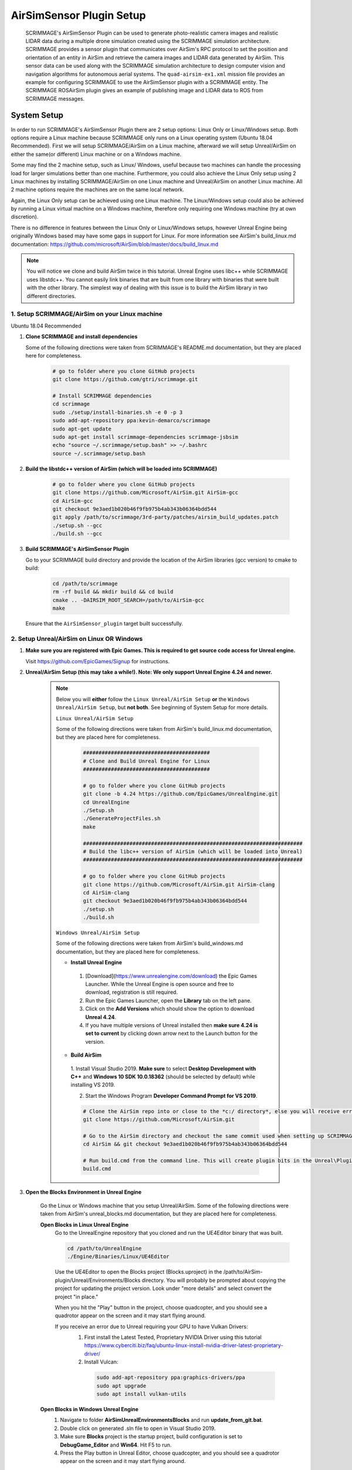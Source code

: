 .. _airsim_plugin:

AirSimSensor Plugin Setup
=========================

    SCRIMMAGE's AirSimSensor Plugin can be used to generate photo-realistic camera images and
    realistic LIDAR data during a multiple drone simulation created using the SCRIMMAGE
    simulation architecture. SCRIMMAGE provides a sensor plugin that communicates over AirSim's
    RPC protocol to set the position and orientation of an entity in AirSim and retrieve
    the camera images and LIDAR data generated by AirSim. This sensor data can be used
    along with the SCRIMMAGE simulation architecture to design computer vision and navigation
    algorithms for autonomous aerial systems. The ``quad-airsim-ex1.xml`` mission file provides
    an example for configuring SCRIMMAGE to use the AirSimSensor plugin with a SCRIMMAGE entity.
    The SCRIMMAGE ROSAirSim plugin gives an example of publishing image and LIDAR data to ROS
    from SCRIMMAGE messages.

    .. image:: ../images/city_scrimmage_view.png
        :width: 280

    .. image:: ../images/city_airsim_view.png
        :width: 360

    .. image:: ../images/multi-vehicle-lidar-ptcloud.png
        :width: 600

System Setup
------------

In order to run SCRIMMAGE's AirSimSensor Plugin there are 2 setup options: Linux Only
or Linux/Windows setup. Both options require a Linux machine because SCRIMMAGE only
runs on a Linux operating system (Ubuntu 18.04 Recommended). First we will setup
SCRIMMAGE/AirSim on a Linux machine, afterward we will setup Unreal/AirSim on either
the same(or different) Linux machine or on a Windows machine.

Some may find the 2 machine setup, such as Linux/ Windows, useful because two machines
can handle the processing load for larger simulations better than one machine. Furthermore,
you could also achieve the Linux Only setup using 2 Linux machines by installing
SCRIMMAGE/AirSim on one Linux machine and Unreal/AirSim on another Linux machine.
All 2 machine options require the machines are on the same local network.

Again, the Linux Only setup can be achieved using one Linux machine. The Linux/Windows
setup could also be achieved by running a Linux virtual machine on a Windows machine, therefore
only requiring one Windows machine (try at own discretion).

There is no difference in features between the Linux Only or Linux/Windows setups, however
Unreal Engine being originally Windows based may have some gaps in support for Linux.
For more information see AirSim's build_linux.md documentation:
https://github.com/microsoft/AirSim/blob/master/docs/build_linux.md

.. Note:: You will notice we clone and build AirSim twice in this tutorial.
          Unreal Engine uses libc++ while SCRIMMAGE uses libstdc++. You
          cannot easily link binaries that are built from one library with
          binaries that were built with the other library. The simplest way of
          dealing with this issue is to build the AirSim library in two
          different directories.


1. Setup SCRIMMAGE/AirSim on your Linux machine
+++++++++++++++++++++++++++++++++++++++++++++++

Ubuntu 18.04 Recommended

#. **Clone SCRIMMAGE and install dependencies**

   Some of the following directions were taken from SCRIMMAGE's README.md documentation, but they are placed here for completeness.

    .. code-block:: bash

      # go to folder where you clone GitHub projects
      git clone https://github.com/gtri/scrimmage.git

      # Install SCRIMMAGE dependencies
      cd scrimmage
      sudo ./setup/install-binaries.sh -e 0 -p 3
      sudo add-apt-repository ppa:kevin-demarco/scrimmage
      sudo apt-get update
      sudo apt-get install scrimmage-dependencies scrimmage-jsbsim
      echo "source ~/.scrimmage/setup.bash" >> ~/.bashrc
      source ~/.scrimmage/setup.bash


#. **Build the libstdc++ version of AirSim (which will be loaded into SCRIMMAGE)**

    .. code-block:: bash

      # go to folder where you clone GitHub projects
      git clone https://github.com/Microsoft/AirSim.git AirSim-gcc
      cd AirSim-gcc
      git checkout 9e3aed1b020b46f9fb975b4ab343b06364bdd544
      git apply /path/to/scrimmage/3rd-party/patches/airsim_build_updates.patch
      ./setup.sh --gcc
      ./build.sh --gcc

#. **Build SCRIMMAGE's AirSimSensor Plugin**

   Go to your SCRIMMAGE build directory and provide the location of the AirSim
   libraries (gcc version) to cmake to build:

    .. code-block:: bash

      cd /path/to/scrimmage
      rm -rf build && mkdir build && cd build
      cmake .. -DAIRSIM_ROOT_SEARCH=/path/to/AirSim-gcc
      make

   Ensure that the ``AirSimSensor_plugin`` target built successfully.


2. Setup Unreal/AirSim on Linux OR Windows
++++++++++++++++++++++++++++++++++++++++++

#. **Make sure you are registered with Epic Games. This is required to get source code access for Unreal engine.**

   Visit https://github.com/EpicGames/Signup for instructions.


#. **Unreal/AirSim Setup (this may take a while!). Note: We only support Unreal Engine 4.24 and newer.**

    .. Note:: Below you will **either** follow the ``Linux Unreal/AirSim Setup`` **or** the ``Windows Unreal/AirSim Setup``, but **not both**. See beginning of System Setup for more details.

       ``Linux Unreal/AirSim Setup``

       Some of the following directions were taken from AirSim's build_linux.md documentation, but they are placed here for completeness.

        .. code-block:: bash

          #########################################
          # Clone and Build Unreal Engine for Linux
          #########################################

          # go to folder where you clone GitHub projects
          git clone -b 4.24 https://github.com/EpicGames/UnrealEngine.git
          cd UnrealEngine
          ./Setup.sh
          ./GenerateProjectFiles.sh
          make

          #######################################################################
          # Build the libc++ version of AirSim (which will be loaded into Unreal)
          #######################################################################

          # go to folder where you clone GitHub projects
          git clone https://github.com/Microsoft/AirSim.git AirSim-clang
          cd AirSim-clang
          git checkout 9e3aed1b020b46f9fb975b4ab343b06364bdd544
          ./setup.sh
          ./build.sh

       ``Windows Unreal/AirSim Setup``

       Some of the following directions were taken from AirSim's build_windows.md documentation, but they are placed here for completeness.

       * **Install Unreal Engine**

        1. [Download](https://www.unrealengine.com/download) the Epic Games Launcher. While the Unreal Engine is open source and free to download, registration is still required.
        2. Run the Epic Games Launcher, open the **Library** tab on the left pane.
        3. Click on the **Add Versions** which should show the option to download **Unreal 4.24**.
        4. If you have multiple versions of Unreal installed then **make sure 4.24 is set to current** by clicking down arrow next to the Launch button for the version.

       * **Build AirSim**

        1. Install Visual Studio 2019.
        **Make sure** to select **Desktop Development with C++** and **Windows 10 SDK 10.0.18362** (should be selected by default) while installing VS 2019.

        2. Start the Windows Program **Developer Command Prompt for VS 2019**.

        .. code-block:: bash

          # Clone the AirSim repo into or close to the *c:/ directory*, else you will receive errors during installation for filenames being too long
          git clone https://github.com/Microsoft/AirSim.git

          # Go to the AirSim directory and checkout the same commit used when setting up SCRIMMAGE/AirSim on Linux
          cd AirSim && git checkout 9e3aed1b020b46f9fb975b4ab343b06364bdd544

          # Run build.cmd from the command line. This will create plugin bits in the Unreal\Plugins folder that can be dropped into any Unreal project.
          build.cmd


#. **Open the Blocks Environment in Unreal Engine**

    Go the Linux or Windows machine that you setup Unreal/AirSim. Some of the following directions were taken from
    AirSim's unreal_blocks.md documentation, but they are placed here for completeness.

    **Open Blocks in Linux Unreal Engine**
      Go to the UnrealEngine repository that you cloned and run the UE4Editor binary that was built.

      .. code-block:: bash

         cd /path/to/UnrealEngine
         ./Engine/Binaries/Linux/UE4Editor

      Use the UE4Editor to open the Blocks project (Blocks.uproject) in the
      /path/to/AirSim-plugin/Unreal/Environments/Blocks directory. You will
      probably be prompted about copying the project for updating the project version. Look under "more details" and select
      convert the project "in place."

      When you hit the "Play" button in the project, choose quadcopter, and you should see a quadrotor
      appear on the screen and it may start flying around.

      If you receive an error due to Unreal requiring your GPU to have Vulkan Drivers:
        1. First install the Latest Tested, Proprietary NVIDIA Driver using this tutorial
           https://www.cyberciti.biz/faq/ubuntu-linux-install-nvidia-driver-latest-proprietary-driver/
        2. Install Vulcan:

          .. code-block:: bash

             sudo add-apt-repository ppa:graphics-drivers/ppa
             sudo apt upgrade
             sudo apt install vulkan-utils



    **Open Blocks in Windows Unreal Engine**
      1. Navigate to folder **AirSim\Unreal\Environments\Blocks** and run **update_from_git.bat**.
      2. Double click on generated .sln file to open in Visual Studio 2019.
      3. Make sure **Blocks** project is the startup project, build configuration is set to **DebugGame_Editor** and **Win64**. Hit F5 to run.
      4. Press the Play button in Unreal Editor, choose quadcopter, and you should see a quadrotor appear on the screen and it may start flying around.

3. Run the Default AirSimSensor Simulation
++++++++++++++++++++++++++++++++++++++++++

#. **Configure AirSim Settings for SCRIMAMGE**

   Unreal/AirSim reads a json file located at ~/Documents/AirSim/settings.json to
   configure itself on the machine where Unreal/AirSim is running. SCRIMMAGE AirSimSensor
   provides an example json file that corresponds with the default AirSimSensor simulation and AirSimSensor.xml
   settings. After running AirSim to open the Blocks environment, it will create an empty json file. Let's remove
   it and copy the one provided by SCRIMMAGE AirSimSensor to the ~/Documents/AirSim/ directory.

   .. code-block:: bash

      ### If Unreal/AirSim is running on Linux:
      rm ~/Documents/AirSim/settings.json
      cd ~/Documents/AirSim
      cp /path/to/scrimmage/include/scrimmage/plugins/sensor/AirSimSensor/settings.json .

      ### If Unreal/AirSim is running on Windows:
      # Replace ~/Documents/AirSim/settings.json with file located here:
      # https://github.com/gtri/scrimmage/blob/master/include/scrimmage/plugins/sensor/AirSimSensor/settings.json

#. **Run the Default SCIMMAGE AirSimSensor Simulation**

   Find the IP of the machine that you are running Unreal/AirSim. If Unreal/AirSim is running on the same Linux machine
   you installed SCRIMMAGE use the Local Host IP (usually 127.0.0.1). Place the Unreal/AirSim IP in the quad-airsim-ex1.xml
   mission file in scrimmage on your Linux machine. Run the mission in scrimmage, watch AirSim connect, and hit 'b' to
   start the simulation.

   .. code-block:: bash

      # Open "quad-airsim-ex1.xml" in /scrimmage/missions directory using your favorite text editor
      nano /path/to/scrimmage/missions/quad-airsim-ex1.xml
      # change "airsim_ip" to your Unreal/AirSim IP
      <sensor airsim_ip="YOUR_IP">AirSimSensor</sensor>
      # Save and run the mission
      scrimmage ./quad-airsim-ex1.xml
      # Should connect successfully
      # hit 'b' key to start simulation
      # You should see 4 image streams appear in separate windows from the scrimmage window.
      # for directions on how to control scrimmage see scrimmage github:
      # (https://github.com/gtri/scrimmage)

4. Setup Photo-Realistic Environments
+++++++++++++++++++++++++++++++++++++

AirSim offers photo-realistic environments that can be played(not edited) for every release version called **"Assets"**.
They can be found here: (https://github.com/Microsoft/AirSim/releases). Below is a picture of the LandscapeMountains
Environment.

  **Windows Setup**
    If you are running Unreal/AirSim on a Windows machine, download one of the Asset ZIP files under **v1.2.2-Windows** and
    place in the directory: c:/path/to/AirSim/Unreal/Environments/. Assets for newer versions of AirSim will not work with
    older versions of AirSim installed on your Windows machine. Use 7-Zip to extract by selecting "Extract to <ASSET_NAME>\\".
    Inside the folder you will find a <ASSET_NAME>.exe application. Double click the application file to start the
    environment, choose "no" for quadcopter. The environment will start in full-screen. Now start the scrimmage mission
    on your Linux machine using "scrimmage ./missions/quad-airsim-ex1.xml". The scrimmage simulation will connect to
    AirSim and control the car/ quadcopter in the new Asset environment. To end the simulation you will need to enter
    the Task Manager by pressing CTRL+ALT+DELETE, select the Unreal process, and press "End Task".

  **Linux Setup**
    If you are running Unreal/AirSim on a Linux machine, download one of the Asset ZIP files under **v1.3.1-Linux** and
    place in the directory: ~/path/to/AirSim-clang/Unreal/Environments/. Extract the zip file, and run as shown below:

    .. code-block:: bash

      ### Extract and run:
      unzip LandscapeMountains.zip
      ./LandscapeMountains/LandscapeMountains.sh -windowed

    For more information on developing with Unreal Engine in Linux visit: `Epic Games`_

    .. image:: ../images/Asset_LandscapeMountains_1.png
        :width: 600
    .. image:: ../images/Asset_LandscapeMountains_2.png
        :width: 600


Configure AirSimSensor Settings
-------------------------------

Camera Settings
+++++++++++++++

    Open the configuration file for the AirSimSensor SCRIMMAGE plugin, which is
    located at: /path/to/scrimmage/include/scrimmage/plugins/sensor/AirSimSensor/AirSimSensor.xml.

    .. Note:: The settings in the AirSimSensor.xml must match the corresponding settings in the Unreal/AirSim
      ~/Documents/AirSim/settings.json file or the SCRIMMAGE simulation and the Unreal/AirSim simulation will not
      match up.

    Note that the ``airsim_ip`` and ``airsim_port`` XML tags can be used to connect
    to an AirSim instance on either the local computer or a remote networked
    computer(the second machine(Linux or Windows) used to run Unreal/AirSim). If Unreal/AirSim
    is being ran on the same machine as SCRIMMAGE/AirSim then the ``airsim_ip`` should be set
    to the Local Host IP (usually 127.0.0.1). These tags can also be set in the quad-airsim-ex1.xml
    mission file, ``airsim_ip`` is set there by default and overwrites the setting in AirSimSensor.xml.

    Multiple simulated cameras can be configured through the ``camera_config`` example tag.
    This tag takes a list of camera configurations, where each camera configuration is of the form:

    ``[CameraName ImageType Width Height]``

    The following shows example configurations for simulating multiple camera sensors:

    .. code-block:: xml

      <camera_config>
        [front_center Scene 256 144]
        [front_center DepthPlanner 256 144]
        [front_center DepthPerspective 256 144]
        [front_center DepthVis 256 144]
        [front_right DisparityNormalized 256 144]
        [front_left Segmentation 256 144]
        [bottom_center SurfaceNormals 256 144]
        [back_center Infrared 256 144]
      </camera_config>

    The ``CameraName`` corresponds  to the user chosen camera name set in settings.json file under "Cameras{}" for each
    vehicle. The ``ImageType`` is a type defined by AirSim that specifies the type of camera (optical, depth,
    segmentation, etc.). The ``Width`` and ``Height`` correspond to the pixel dimensions of the images we want to
    receive in scrimmage from AirSim. To learn more about the options available in AirSim see:
    https://github.com/microsoft/AirSim/blob/master/docs/image_apis.md

Save Images and Get LIDAR data
******************************

    To save the images and a CSV of position and orientation in the world frame from the simulation for later processing
    into the SCRIMMAGE logs directory set save_airsim_data="true" in the scrimmage mission file quad-airsim-ex1.xml. The
    SCRIMMAGE Logs directory should be located in ~/.scrimmage/logs on the Linux side.

    To retrieve Image data from the simulation set get_image_data="true" in the scrimmage mission file quad-airsim-ex1.xml.
    Camera image types can be configured in scrimmage/include/scrimmage/plugins/sensor/AirSimSensor/AirSimSensor.xml

    To retrieve LIDAR data from the simulation set get_lidar_data="true" in the scrimmage mission file quad-airsim-ex1.xml.
    LIDAR and image settings can be changed in the settings.json file on the Windows side located in Documents\\AirSim.
    See (https://github.com/microsoft/AirSim/blob/master/docs/lidar.md) for more details.
    Lidar variable DrawDebugPoints in the settings.json file will show the LIDAR pointcloud in the simulation as seen in the
    image below, however it will also appear in the saved images so by default it is set to false.

.. image:: ../images/LIDAR_DrawDebugPoints.png
    :width: 600

Publish Images and LIDAR data to ROS
++++++++++++++++++++++++++++++++++++
    First ensure that you have ROS installed on your Linux machine running SCRIMMAGE/AirSim. To publish AirSim data to ROS
    you must build scrimmage with -DBUILD_ROS_PLUGINS=ON, example below. Uncomment the "<autonomy>ROSAirSim</autonomy>" tag
    in the scrimmage mission file quad-airsim-ex1.xml. To publish image or lidar data set "pub_image/lidar_data" to true
    within the ROSAirSim tag, however be sure to have "get_image/lidar_data" set to true in the AirSimSensor tag above in
    order to receive the data. Setting "show_camera_images" to true will display images from each camera type in OpenCV
    windows. By default images are shown using the "<autonomy>Straight</autonomy>" tag in quad-airsim-ex1.xml, the
    "show_camera_images" setting should only be set to "true" in one plugin tag per mission file.

       .. code-block:: bash

          # Go into Scrimmage
          cd /path/to/scrimmage/
          # Delete build directory
          rm -rf build/ && mkdir build/ && cd build/

          # Config CMake to build SCRIMMAGE ROS Plugins
          cmake .. -DAIRSIM_ROOT_SEARCH=/home/nrakoski3/scrimmage/AirSim/ -DROS_VERSION=melodic -DBUILD_ROS_PLUGINS=ON
          # Build
          make -j7

          # Open a second Terminal window and start ROS
          roscore

          # Run from original Terminal window
          cd .. && scrimmage ./missions/quad-airsim-ex1.xml

          # Press 'b' on your keyboard to unpause the simulation.
          # More about SCRIMMAGE controls here: https://github.com/gtri/scrimmage#gui-commands


    View in ROS RVIZ
        .. code-block:: bash

          # Start RVIZ in a third Terminal window to visualize LIDAR data
          rviz ./scrimmage/include/scrimmage/plugins/autonomy/ROSAirSim/lidar.rviz

        .. image:: ../images/multi-vehicle-ptcloud-ros-rviz.png
          :width: 600

Run with Multiple Quadcopters
+++++++++++++++++++++++++++++

    The default SCRIMMAGE AirSimSensor mission file quad-airsim-ex1.xml and the settings.json file given in this tutorial
    are already setup to use 2 quadcopters. You will notice there are 2 Entities stated in the quad-airsim-ex1.xml mission
    file. You can add as many Entities/quadcopters as you need, however if you are saving images from each quadcopter you
    will eventually see a lag in the simulation as you add more and more quadcopters. You can add an additional quadcopter
    by adding a new Entity with count=1 in the quad-airsim-ex1.xml mission file and adding a new vehicle to the
    Documents/AirSim/settings.json file on the machine running Unreal/AirSim. Each new Entity you add must contain a
    "<sensor>AirSimSensor</sensor>" tag (and if you are using ROS an "<autonomy>ROSAirSim</autonomy>" tag). The vehicle_name
    and lidar_name variables in the quad-airsim-ex1.xml mission file under the "<sensor>AirSimSensor</sensor>" tag **MUST**
    match the Vehicle Name and Lidar Name variables used in the Documents/AirSim/settings.json file on the Windows Side
    under "Vehicles", by default these are "robot1":"lidar1" and "robot2":"lidar1".


.. _Epic Games: https://docs.unrealengine.com/latest/INT/Platforms/Linux/BeginnerLinuxDeveloper/SettingUpAnUnrealWorkflow/1/index.html
